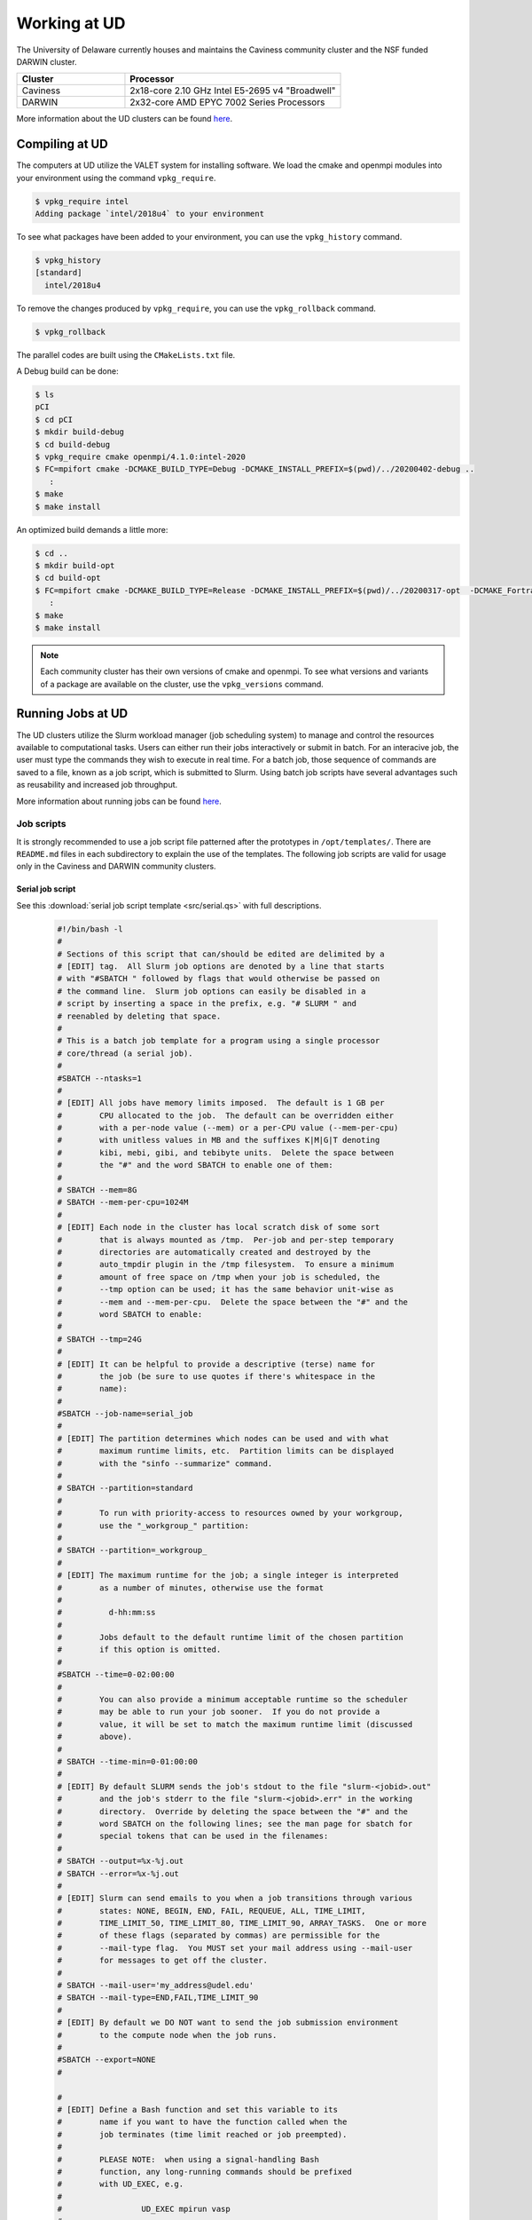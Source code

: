 Working at UD
=============

The University of Delaware currently houses and maintains the Caviness community cluster and the NSF funded DARWIN cluster. 

.. list-table:: 
   :widths: 25 50
   :header-rows: 1

   * - Cluster
     - Processor
   * - Caviness
     - 2x18-core 2.10 GHz Intel E5-2695 v4 "Broadwell"
   * - DARWIN
     - 2x32-core AMD EPYC 7002 Series Processors

More information about the UD clusters can be found `here <https://docs.hpc.udel.edu/>`_.

Compiling at UD
---------------

The computers at UD utilize the VALET system for installing software. We load the cmake and openmpi modules into your environment using the command ``vpkg_require``. 

.. code-block::

   $ vpkg_require intel
   Adding package `intel/2018u4` to your environment


To see what packages have been added to your environment, you can use the ``vpkg_history`` command.

.. code-block:: 

   $ vpkg_history
   [standard]
     intel/2018u4

To remove the changes produced by ``vpkg_require``, you can use the ``vpkg_rollback`` command.

.. code-block:: 

   $ vpkg_rollback


The parallel codes are built using the ``CMakeLists.txt`` file. 

A Debug build can be done:

.. code-block::

   $ ls
   pCI
   $ cd pCI
   $ mkdir build-debug
   $ cd build-debug
   $ vpkg_require cmake openmpi/4.1.0:intel-2020
   $ FC=mpifort cmake -DCMAKE_BUILD_TYPE=Debug -DCMAKE_INSTALL_PREFIX=$(pwd)/../20200402-debug ..
      :
   $ make
   $ make install

An optimized build demands a little more:

.. code-block:: 

   $ cd ..
   $ mkdir build-opt
   $ cd build-opt
   $ FC=mpifort cmake -DCMAKE_BUILD_TYPE=Release -DCMAKE_INSTALL_PREFIX=$(pwd)/../20200317-opt  -DCMAKE_Fortran_FLAGS_RELEASE="-g -O3 -mcmodel=large -xHost -m64" ..
      :
   $ make
   $ make install


.. note::
    
   Each community cluster has their own versions of cmake and openmpi. To see what versions and variants of a package are available on the cluster, use the ``vpkg_versions`` command.

Running Jobs at UD
------------------

The UD clusters utilize the Slurm workload manager (job scheduling system) to manage and control the resources available to computational tasks. Users can either run their jobs interactively or submit in batch. For an interacive job, the user must type the commands they wish to execute in real time. For a batch job, those sequence of commands are saved to a file, known as a job script, which is submitted to Slurm. Using batch job scripts have several advantages such as reusability and increased job throughput. 

More information about running jobs can be found `here <http://docs.hpc.udel.edu/abstract/darwin/runjobs/runjobs>`_.  

Job scripts
~~~~~~~~~~~

It is strongly recommended to use a job script file patterned after the prototypes in ``/opt/templates/``. There are ``README.md`` files in each subdirectory to explain the use of the templates. The following job scripts are valid for usage only in the Caviness and DARWIN community clusters. 

Serial job script
#################
See this :download:`serial job script template <src/serial.qs>` with full descriptions.

   .. raw:: html

      <details>
      <summary> 
         Click here to see the serial job script template..
      </summary>

   .. code-block:: 
   
      #!/bin/bash -l
      #
      # Sections of this script that can/should be edited are delimited by a
      # [EDIT] tag.  All Slurm job options are denoted by a line that starts
      # with "#SBATCH " followed by flags that would otherwise be passed on
      # the command line.  Slurm job options can easily be disabled in a
      # script by inserting a space in the prefix, e.g. "# SLURM " and
      # reenabled by deleting that space.
      #
      # This is a batch job template for a program using a single processor
      # core/thread (a serial job).
      #
      #SBATCH --ntasks=1
      #
      # [EDIT] All jobs have memory limits imposed.  The default is 1 GB per
      #        CPU allocated to the job.  The default can be overridden either
      #        with a per-node value (--mem) or a per-CPU value (--mem-per-cpu)
      #        with unitless values in MB and the suffixes K|M|G|T denoting
      #        kibi, mebi, gibi, and tebibyte units.  Delete the space between
      #        the "#" and the word SBATCH to enable one of them:
      #
      # SBATCH --mem=8G
      # SBATCH --mem-per-cpu=1024M
      #
      # [EDIT] Each node in the cluster has local scratch disk of some sort
      #        that is always mounted as /tmp.  Per-job and per-step temporary
      #        directories are automatically created and destroyed by the
      #        auto_tmpdir plugin in the /tmp filesystem.  To ensure a minimum
      #        amount of free space on /tmp when your job is scheduled, the
      #        --tmp option can be used; it has the same behavior unit-wise as
      #        --mem and --mem-per-cpu.  Delete the space between the "#" and the
      #        word SBATCH to enable:
      #
      # SBATCH --tmp=24G
      #
      # [EDIT] It can be helpful to provide a descriptive (terse) name for
      #        the job (be sure to use quotes if there's whitespace in the
      #        name):
      #
      #SBATCH --job-name=serial_job
      #
      # [EDIT] The partition determines which nodes can be used and with what
      #        maximum runtime limits, etc.  Partition limits can be displayed
      #        with the "sinfo --summarize" command.
      #
      # SBATCH --partition=standard
      #
      #        To run with priority-access to resources owned by your workgroup,
      #        use the "_workgroup_" partition:
      #
      # SBATCH --partition=_workgroup_
      #
      # [EDIT] The maximum runtime for the job; a single integer is interpreted
      #        as a number of minutes, otherwise use the format
      #
      #          d-hh:mm:ss
      #
      #        Jobs default to the default runtime limit of the chosen partition
      #        if this option is omitted.
      #
      #SBATCH --time=0-02:00:00
      #
      #        You can also provide a minimum acceptable runtime so the scheduler
      #        may be able to run your job sooner.  If you do not provide a
      #        value, it will be set to match the maximum runtime limit (discussed
      #        above).
      #
      # SBATCH --time-min=0-01:00:00
      #
      # [EDIT] By default SLURM sends the job's stdout to the file "slurm-<jobid>.out"
      #        and the job's stderr to the file "slurm-<jobid>.err" in the working
      #        directory.  Override by deleting the space between the "#" and the
      #        word SBATCH on the following lines; see the man page for sbatch for
      #        special tokens that can be used in the filenames:
      #
      # SBATCH --output=%x-%j.out
      # SBATCH --error=%x-%j.out
      #
      # [EDIT] Slurm can send emails to you when a job transitions through various
      #        states: NONE, BEGIN, END, FAIL, REQUEUE, ALL, TIME_LIMIT,
      #        TIME_LIMIT_50, TIME_LIMIT_80, TIME_LIMIT_90, ARRAY_TASKS.  One or more
      #        of these flags (separated by commas) are permissible for the
      #        --mail-type flag.  You MUST set your mail address using --mail-user
      #        for messages to get off the cluster.
      #
      # SBATCH --mail-user='my_address@udel.edu'
      # SBATCH --mail-type=END,FAIL,TIME_LIMIT_90
      #
      # [EDIT] By default we DO NOT want to send the job submission environment
      #        to the compute node when the job runs.
      #
      #SBATCH --export=NONE
      #
   
      #
      # [EDIT] Define a Bash function and set this variable to its
      #        name if you want to have the function called when the
      #        job terminates (time limit reached or job preempted).
      #
      #        PLEASE NOTE:  when using a signal-handling Bash
      #        function, any long-running commands should be prefixed
      #        with UD_EXEC, e.g.
      #
      #                 UD_EXEC mpirun vasp
      #
      #        If you do not use UD_EXEC, then the signals will not
      #        get handled by the job shell!
      #
      #job_exit_handler() {
      #  # Copy all our output files back to the original job directory:
      #  cp * "$SLURM_SUBMIT_DIR"
      #
      #  # Don't call again on EXIT signal, please:
      #  trap - EXIT
      #  exit 0
      #}
      #export UD_JOB_EXIT_FN=job_exit_handler
   
      #
      # [EDIT] By default, the function defined above is registered
      #        to respond to the SIGTERM signal that Slurm sends
      #        when jobs reach their runtime limit or are
      #        preempted.  You can override with your own list of
      #        signals using this variable -- as in this example,
      #        which registers for both SIGTERM and the EXIT
      #        pseudo-signal that Bash sends when the script ends.
      #        In effect, no matter whether the job is terminated
      #        or completes, the UD_JOB_EXIT_FN will be called.
      #
      #export UD_JOB_EXIT_FN_SIGNALS="SIGTERM EXIT"
   
      #
      # If you have VALET packages to load into the job environment,
      # uncomment and edit the following line:
      #
      #vpkg_require intel/2019
   
      #
      # Do general job environment setup:
      #
      . /opt/shared/slurm/templates/libexec/common.sh
   
      #
      # [EDIT] Add your script statements hereafter, or execute a script or program
      #        using the srun command.
      #
      srun date <code>

.. raw:: html

   </details>

Once the job script has been set up, you can submit the job using the ``sbatch`` command:

.. code-block:: 

   sbatch serial.qs

Parallel job script
###################
See this :download:`parallel job script template <src/openmpi.qs>` with full descriptions.

   .. raw:: html

      <details>
      <summary>
         Click here to see the parallel job script template..
      </summary>

   .. code-block:: 

      #!/bin/bash -l
      #
      # Sections of this script that can/should be edited are delimited by a
      # [EDIT] tag.  All Slurm job options are denoted by a line that starts
      # with "#SBATCH " followed by flags that would otherwise be passed on
      # the command line.  Slurm job options can easily be disabled in a
      # script by inserting a space in the prefix, e.g. "# SLURM " and
      # reenabled by deleting that space.
      #
      # This is a batch job template for a program using multiple processor
      # cores/threads on one or more nodes.  This particular variant should
      # be used with Open MPI or another MPI library that is tightly-
      # integrated with Slurm.
      #
      # [EDIT] There are several ways to communicate the number and layout
      #        of worker processes.  Under GridEngine, the only option was
      #        to request a number of slots and GridEngine would spread the
      #        slots across an arbitrary number of nodes (not necessarily
      #        with a common number of worker per node, either).  This method
      #        is still permissible under Slurm by providing ONLY the
      #        --ntasks option:
      #
      #             #SBATCH --ntasks=<nproc>
      #
      #        To limit the number of nodes used to satisfy the distribution
      #        of <nproc> workers, the --nodes option can be used in addition
      #        to --ntasks:
      #
      #             #SBATCH --nodes=<nhosts>
      #             #SBATCH --ntasks=<nproc>
      #
      #        in which case, <nproc> workers will be allocated to <nhosts>
      #        nodes in round-robin fashion.
      #
      #        For a uniform distribution of workers the --tasks-per-node
      #        option should be used with the --nodes option:
      #
      #             #SBATCH --nodes=<nhosts>
      #             #SBATCH --tasks-per-node=<nproc-per-node>
      #
      #        The --ntasks option can be omitted in this case and will be
      #        implicitly equal to <nhosts> * <nproc-per-node>.
      #
      #        Given the above information, set the options you want to use
      #        and add a space between the "#" and the word SBATCH for the ones
      #        you don't want to use.
      #
      #SBATCH --nodes=<nhosts>
      #SBATCH --ntasks=<nproc>
      #SBATCH --tasks-per-node=<nproc-per-node>
      #
      # [EDIT] Normally, each MPI worker will not be multithreaded; if each
      #        worker allows thread parallelism, then alter this value to
      #        reflect how many threads each worker process will spawn.
      #
      #SBATCH --cpus-per-task=1
      #
      # [EDIT] All jobs have memory limits imposed.  The default is 1 GB per
      #        CPU allocated to the job.  The default can be overridden either
      #        with a per-node value (--mem) or a per-CPU value (--mem-per-cpu)
      #        with unitless values in MB and the suffixes K|M|G|T denoting
      #        kibi, mebi, gibi, and tebibyte units.  Delete the space between
      #        the "#" and the word SBATCH to enable one of them:
      #
      # SBATCH --mem=8G
      # SBATCH --mem-per-cpu=1024M
      #
      # [EDIT] Each node in the cluster has local scratch disk of some sort
      #        that is always mounted as /tmp.  Per-job and per-step temporary
      #        directories are automatically created and destroyed by the
      #        auto_tmpdir plugin in the /tmp filesystem.  To ensure a minimum
      #        amount of free space on /tmp when your job is scheduled, the
      #        --tmp option can be used; it has the same behavior unit-wise as
      #        --mem and --mem-per-cpu.  Delete the space between the "#" and the
      #        word SBATCH to enable:
      #
      # SBATCH --tmp=24G
      #
      # [EDIT] It can be helpful to provide a descriptive (terse) name for
      #        the job (be sure to use quotes if there's whitespace in the
      #        name):
      #
      #SBATCH --job-name=openmpi_job
      #
      # [EDIT] The partition determines which nodes can be used and with what
      #        maximum runtime limits, etc.  Partition limits can be displayed
      #        with the "sinfo --summarize" command.
      #
      # SBATCH --partition=standard
      #
      #        To run with priority-access to resources owned by your workgroup,
      #        use the "_workgroup_" partition:
      #
      # SBATCH --partition=_workgroup_
      #
      # [EDIT] The maximum runtime for the job; a single integer is interpreted
      #        as a number of minutes, otherwise use the format
      #
      #          d-hh:mm:ss
      #
      #        Jobs default to the default runtime limit of the chosen partition
      #        if this option is omitted.
      #
      #SBATCH --time=0-02:00:00
      #
      #        You can also provide a minimum acceptable runtime so the scheduler
      #        may be able to run your job sooner.  If you do not provide a
      #        value, it will be set to match the maximum runtime limit (discussed
      #        above).
      #
      # SBATCH --time-min=0-01:00:00
      #
      # [EDIT] By default SLURM sends the job's stdout to the file "slurm-<jobid>.out"
      #        and the job's stderr to the file "slurm-<jobid>.err" in the working
      #        directory.  Override by deleting the space between the "#" and the
      #        word SBATCH on the following lines; see the man page for sbatch for
      #        special tokens that can be used in the filenames:
      #
      # SBATCH --output=%x-%j.out
      # SBATCH --error=%x-%j.out
      #
      # [EDIT] Slurm can send emails to you when a job transitions through various
      #        states: NONE, BEGIN, END, FAIL, REQUEUE, ALL, TIME_LIMIT,
      #        TIME_LIMIT_50, TIME_LIMIT_80, TIME_LIMIT_90, ARRAY_TASKS.  One or more
      #        of these flags (separated by commas) are permissible for the
      #        --mail-type flag.  You MUST set your mail address using --mail-user
      #        for messages to get off the cluster.
      #
      # SBATCH --mail-user='my_address@udel.edu'
      # SBATCH --mail-type=END,FAIL,TIME_LIMIT_90
      #
      # [EDIT] By default we DO NOT want to send the job submission environment
      #        to the compute node when the job runs.
      #
      #SBATCH --export=NONE
      #

      #
      # [EDIT] Do any pre-processing, staging, environment setup with VALET
      #        or explicit changes to PATH, LD_LIBRARY_PATH, etc.
      #
      vpkg_require openmpi/default

      #
      # [EDIT] If you're not interested in how the job environment gets setup,
      #        uncomment the following.
      #
      #UD_QUIET_JOB_SETUP=YES

      #
      # [EDIT] Slurm has a specific MPI-launch mechanism in srun that can speed-up
      #        the startup of jobs with large node/worker counts.  Uncomment this
      #        line if you want to use that in lieu of mpirun.
      #
      #UD_USE_SRUN_LAUNCHER=YES

      #
      # [EDIT] By default each MPI worker process will be bound to a core/thread
      #        for better efficiency.  Uncomment this to NOT affect such binding.
      #
      #UD_DISABLE_CPU_AFFINITY=YES

      #
      # [EDIT] MPI ranks are distributed <nodename>(<rank>:<socket>.<core>,..)
      #
      #    CORE    sequentially to all allocated cores on each allocated node in
      #            the sequence they occur in SLURM_NODELIST (this is the default)
      #
      #              -N2 -n4 => n000(0:0.0,1:0.1,2:0.2,3:0.3); n001(4:0.0,5:0.1,6:0.2,7:0.3)
      #
      #    NODE    round-robin across the nodes allocated to the job in the sequence
      #            they occur in SLURM_NODELIST
      #
      #              -N2 -n4 => n000(0:0.0,2:0.1,4:0.2,6:0.3); n001(1:0.0,3:0.1,5:0.2,7:0.3)
      #
      #    SOCKET  round-robin across the allocated sockets on each allocated node
      #            in the sequence they occur in SLURM_NODELIST
      #
      #              -N2 -n4 => n000(0:0.0,2:0.1,4:1.0,6:1.1); n001(1:0.0,3:0.1,5:1.0,7:1.1)
      #
      #            PLEASE NOTE:  socket mode requires use of the --exclusive flag
      #            to ensure uniform allocation of cores across sockets!
      #
      #UD_MPI_RANK_DISTRIB_BY=CORE

      #
      # [EDIT] By default all MPI byte transfers are limited to NOT use any
      #        TCP interfaces on the system.  Setting this variable will force
      #        the job to NOT use any Infiniband interfaces.
      #
      #UD_DISABLE_IB_INTERFACES=YES

      #
      # [EDIT] Should Open MPI display LOTS of debugging information as the job
      #        executes?  Uncomment to enable.
      #
      #UD_SHOW_MPI_DEBUGGING=YES

      #
      # [EDIT] Define a Bash function and set this variable to its
      #        name if you want to have the function called when the
      #        job terminates (time limit reached or job preempted).
      #
      #        PLEASE NOTE:  when using a signal-handling Bash
      #        function, any long-running commands should be prefixed
      #        with UD_EXEC, e.g.
      #
      #                 UD_EXEC mpirun vasp
      #
      #        If you do not use UD_EXEC, then the signals will not
      #        get handled by the job shell!
      #
      #job_exit_handler() {
      #  # Copy all our output files back to the original job directory:
      #  cp * "$SLURM_SUBMIT_DIR"
      #
      #  # Don't call again on EXIT signal, please:
      #  trap - EXIT
      #  exit 0
      #}
      #export UD_JOB_EXIT_FN=job_exit_handler

      #
      # [EDIT] By default, the function defined above is registered
      #        to respond to the SIGTERM signal that Slurm sends
      #        when jobs reach their runtime limit or are
      #        preempted.  You can override with your own list of
      #        signals using this variable -- as in this example,
      #        which registers for both SIGTERM and the EXIT
      #        pseudo-signal that Bash sends when the script ends.
      #        In effect, no matter whether the job is terminated
      #        or completes, the UD_JOB_EXIT_FN will be called.
      #
      #export UD_JOB_EXIT_FN_SIGNALS="SIGTERM EXIT"

      #
      # Do standard Open MPI environment setup (networks, etc.)
      #
      . /opt/shared/slurm/templates/libexec/openmpi.sh

      #
      # [EDIT] Execute your MPI program
      #
      ${UD_MPIRUN} ./my_mpi_program arg1 "arg2 has spaces" arg3
      mpi_rc=$?

      #
      # [EDIT] Do any cleanup work here...
      #

      #
      # Be sure to return the mpirun's result code:
      #
      exit $mpi_rc

.. raw:: html

   </details>


Once the job script has been set up, you can submit the job using the ``sbatch`` command:

.. code-block:: 

   sbatch openmpi.qs


Managing Jobs at UD
-------------------

Once the job has been submitted, you can monitor the status of your job using the ``squeue`` command:

.. code-block:: bash

   squeue -u <username>
   squeue -p <partition_name>

You can also continuously monitor your job by using the ``watch`` command:

.. code-block:: 

   watch squeue -u <username>
   watch squeue -p <partition_name>

(Caviness only) To see information about the current utilization of guaranteed resources for the workgroup, you can run the ``squota`` command:

.. code-block:: 

   squota

To cancel your job, you can run the ``scancel`` command:

.. code-block:: 

   scancel <job-id>

To see information about the partitions and nodes, you can run the ``sinfo`` command:

.. code-block:: 

   sinfo
   sinfo -p <partition-name>

To see information about your queued jobs, you can run the ``scontrol`` command:

.. code-block:: 

   scontrol show job <job-id>

To see information about a completed job, you can run the ``sacct`` command:

.. code-block:: 

   sacct -j <job-id>

More information about managing jobs can be found here for `Caviness <http://docs.hpc.udel.edu/abstract/caviness/runjobs/job_status>`_ and `DARWIN <http://docs.hpc.udel.edu/abstract/darwin/runjobs/job_status>`_.  

Additional Information and Support
----------------------------------
For additional information and support for running jobs on the UD clusters, please visit the respective cluster documentation pages:

| Caviness: `http://docs.hpc.udel.edu/abstract/caviness/caviness <http://docs.hpc.udel.edu/abstract/caviness/caviness>`_
| DARWIN: `http://docs.hpc.udel.edu/abstract/darwin/darwin <http://docs.hpc.udel.edu/abstract/darwin/darwin>`_

